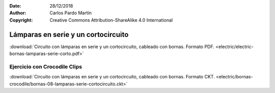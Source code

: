 ﻿:Date: 28/12/2018
:Author: Carlos Pardo Martín
:Copyright: Creative Commons Attribution-ShareAlike 4.0 International


.. _bornas-lamparas-serie-corto:

Lámparas en serie y un cortocircuito
====================================

.. image:: electric/_images/electric-bornas-lamparas-serie-corto.png
     :width: 357px
     :target: ../_downloads/electric-bornas-lamparas-serie-corto.pdf


:download:`Circuito con lámparas en serie y un cortocircuito, 
cableado con bornas. Formato PDF.
<electric/electric-bornas-lamparas-serie-corto.pdf>`
   

Ejercicio con Crocodile Clips
-----------------------------
:download:`Circuito con lámparas en serie y un cortocircuito, 
cableado con bornas. Formato CKT.
<electric/bornas-crocodile/bornas-08-lamparas-serie-cortocircuito.ckt>`